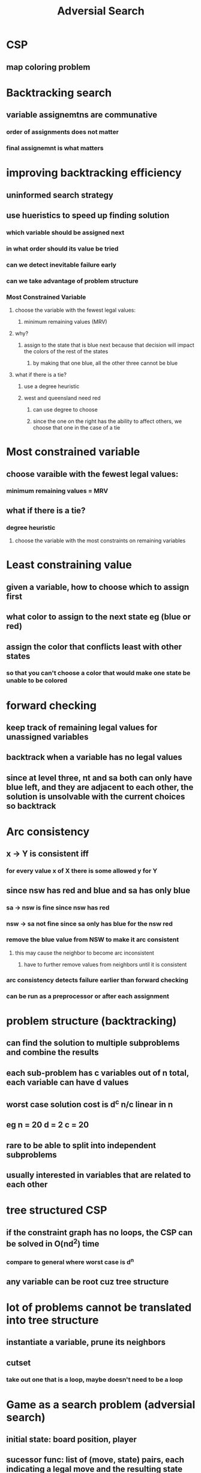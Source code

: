 #+TITLE: Adversial Search

* CSP
** map coloring problem
* Backtracking search
** variable assignemtns are communative
*** order of assignments does not matter
*** final assignemnt is what matters
* improving backtracking efficiency
** uninformed search strategy
** use hueristics to speed up finding solution
*** which variable should be assigned next
*** in what order should its value be tried
*** can we detect inevitable failure early
*** can we take advantage of problem structure
*** Most Constrained Variable
**** choose the variable with the fewest legal values:
***** minimum remaining values (MRV)
**** why?
[[./images/most-constrained.png]]
***** assign to the state that is blue next because that decision will impact the colors of the rest of the states
****** by making that one blue, all the other three cannot be blue
**** what if there is a tie?
***** use a degree heuristic
***** west and queensland need red 
****** can use degree to choose
****** since the one on the right has the ability to affect others, we choose that one in the case of a tie
* Most constrained variable
** choose varaible with the fewest legal values:
*** minimum remaining values = MRV
** what if there is a tie?
*** degree heuristic
**** choose the variable with the most constraints on remaining variables
* Least constraining value
** given a variable, how to choose which to assign first
** what color to assign to the next state eg (blue or red)
** assign the color that conflicts least with other states
*** so that you can't choose a color that would make one state be unable to be colored
* forward checking
[[./images/forward-check.png]]
** keep track of remaining legal values for unassigned variables
** backtrack when a variable has no legal values
** since at level three, nt and sa both can only have blue left, and they are adjacent to each other, the solution is unsolvable with the current choices so backtrack
* Arc consistency
** x -> Y is consistent iff
*** for every value x of X there is some allowed y for Y
** since nsw has red and blue and sa has only blue
*** sa -> nsw is fine since nsw has red
*** nsw -> sa not fine since sa only has blue for the nsw red
*** remove the blue value from NSW to make it arc consistent
**** this may cause the neighbor to become arc inconsistent
***** have to further remove values from neighbors until it is consistent
*** arc consistency detects failure earlier than forward checking
*** can be run as a preprocessor or after each assignment
* problem structure (backtracking)
[[./images/problem-structure.png]]
** can find the solution to multiple subproblems and combine the results
** each sub-problem has c variables out of n total, each variable can have d values
** worst case solution cost is d^c n/c linear in n
** eg n = 20 d = 2 c = 20
** rare to be able to split into independent subproblems
** usually interested in variables that are related to each other
* tree structured CSP
** if the constraint graph has no loops, the CSP can be solved in O(nd^2) time
*** compare to general where worst case is d^n
** any variable can be root cuz tree structure
* lot of problems cannot be translated into tree structure
** instantiate a variable, prune its neighbors
** cutset
*** take out one that is a loop, maybe doesn't need to be a loop
* Game as a search problem (adversial search)
** initial state: board position, player
** sucessor func: list of (move, state) pairs, each indicating a legal move and the resulting state
** terminal text: game is over?
** utility func: numerical value for the terminal state +1, -1, 0
* Minimax
** optimal strategy = at least as good as any other strat
** from among the moves available to you, take the best one
** where the best one is determined by a search using the MiniMax strat
[[./images/minimax.png]]
** max chooses A1
[[./images/minimax-equation.png]]
* Alpga-Beta pruning
** minimax performs a complete dfs
** often can ignore entire sections of the search space and come up with the same answer
** don't explore a line of play that is already worse than one you have already discovered

